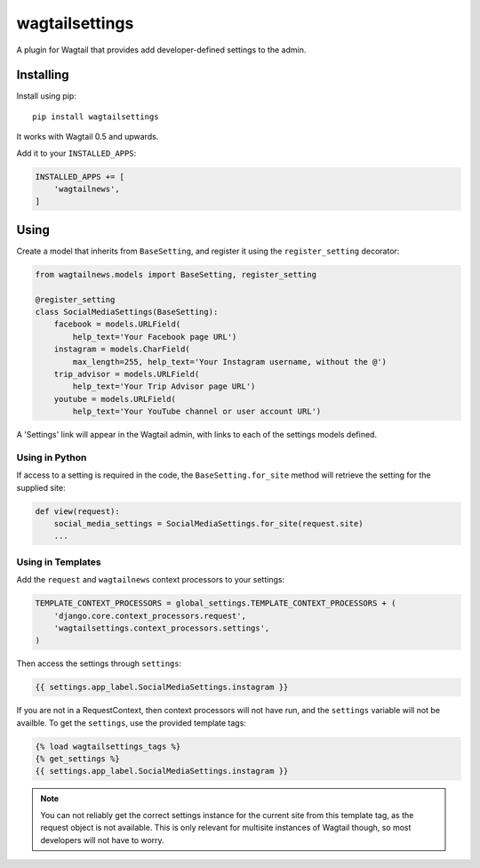 ===============
wagtailsettings
===============

A plugin for Wagtail that provides add developer-defined settings to the admin.

Installing
==========

Install using pip::

    pip install wagtailsettings

It works with Wagtail 0.5 and upwards.

Add it to your ``INSTALLED_APPS``:

.. code:: python

    INSTALLED_APPS += [
        'wagtailnews',
    ]


Using
=====

Create a model that inherits from ``BaseSetting``,
and register it using the ``register_setting`` decorator:

.. code:: python

    from wagtailnews.models import BaseSetting, register_setting

    @register_setting
    class SocialMediaSettings(BaseSetting):
        facebook = models.URLField(
            help_text='Your Facebook page URL')
        instagram = models.CharField(
            max_length=255, help_text='Your Instagram username, without the @')
        trip_advisor = models.URLField(
            help_text='Your Trip Advisor page URL')
        youtube = models.URLField(
            help_text='Your YouTube channel or user account URL')


A 'Settings' link will appear in the Wagtail admin,
with links to each of the settings models defined.

Using in Python
---------------

If access to a setting is required in the code,
the ``BaseSetting.for_site`` method will retrieve the setting for the supplied site:

.. code:: python

    def view(request):
        social_media_settings = SocialMediaSettings.for_site(request.site)
        ...

Using in Templates
------------------

Add the ``request`` and ``wagtailnews`` context processors to your settings:

.. code:: python

    TEMPLATE_CONTEXT_PROCESSORS = global_settings.TEMPLATE_CONTEXT_PROCESSORS + (
        'django.core.context_processors.request',
        'wagtailsettings.context_processors.settings',
    )

Then access the settings through ``settings``:

.. code:: html+django

    {{ settings.app_label.SocialMediaSettings.instagram }}

If you are not in a RequestContext, then context processors will not have run,
and the ``settings`` variable will not be availble. To get the ``settings``,
use the provided template tags:

.. code:: html+django

    {% load wagtailsettings_tags %}
    {% get_settings %}
    {{ settings.app_label.SocialMediaSettings.instagram }}

.. note:: You can not reliably get the correct settings instance for the
    current site from this template tag, as the request object is not
    available. This is only relevant for multisite instances of Wagtail though,
    so most developers will not have to worry.

